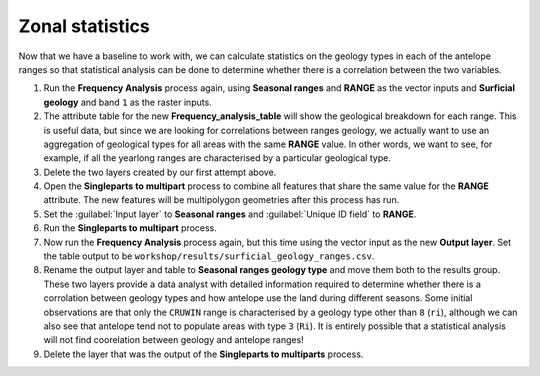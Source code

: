 Zonal statistics
================

Now that we have a baseline to work with, we can calculate statistics on the geology types in each of the antelope ranges so that statistical analysis can be done to determine whether there is a correlation between the two variables.

#. Run the **Frequency Analysis** process again, using **Seasonal ranges** and **RANGE** as the vector inputs and **Surficial geology** and band ``1`` as the raster inputs.

#. The attribute table for the new **Frequency_analysis_table** will show the geological breakdown for each range. This is useful data, but since we are looking for correlations between ranges geology, we actually want to use an aggregation of geological types for all areas with the same **RANGE** value. In other words, we want to see, for example, if all the yearlong ranges are characterised by a particular geological type.

#. Delete the two layers created by our first attempt above.

#. Open the **Singleparts to multipart** process to combine all features that share the same value for the **RANGE** attribute. The new features will be multipolygon geometries after this process has run.

#. Set the :guilabel:`Input layer` to **Seasonal ranges** and :guilabel:`Unique ID field` to **RANGE**.

#. Run the **Singleparts to multipart** process.

#. Now run the **Frequency Analysis** process again, but this time using the vector input as the new **Output layer**. Set the table output to be ``workshop/results/surficial_geology_ranges.csv``.

#. Rename the output layer and table to **Seasonal ranges geology type** and move them both to the results group. These two layers provide a data analyst with detailed information required to determine whether there is a corrolation between geology types and how antelope use the land during different seasons. Some initial observations are that only the ``CRUWIN`` range is characterised by a geology type other than ``8`` (``ri``), although we can also see that antelope tend not to populate areas with type ``3`` (``Ri``). It is entirely possible that a statistical analysis will not find coorelation between geology and antelope ranges!

#. Delete the layer that was the output of the **Singleparts to multiparts** process.
